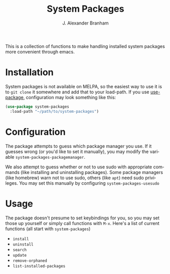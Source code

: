 #+TITLE: System Packages
#+AUTHOR: J. Alexander Branham
#+LANGUAGE: en

This is a collection of functions to make handling installed system
packages more convenient through emacs. 

* Installation

  System packages is not available on MELPA, so the easiest way to use
  it is to =git clone= it somewhere and add that to your load-path. If
  you use [[https://github.com/jwiegley/use-package][use-package]], configuration may look something like this:

  #+BEGIN_SRC emacs-lisp :eval never
    (use-package system-packages
      :load-path "~/path/to/system-packages")
  #+END_SRC

* Configuration
  
  The package attempts to guess which package manager you use. If it
  guesses wrong (or you'd like to set it manually), you may modify the
  variable =system-packages-packagemanager=. 

  We also attempt to guess whether or not to use sudo with appropriate
  commands (like installing and uninstalling packages). Some package
  managers (like homebrew) warn not to use sudo, others (like =apt=)
  need sudo privileges. You may set this manually by configuring
  =system-packages-usesudo=

* Usage

  The package doesn't presume to set keybindings for you, so you may
  set those up yourself or simply call functions with =M-x=. Here's a
  list of current functions (all start with =system-packages=)

  - =install=
  - =uninstall=
  - =search=
  - =update=
  - =remove-orphaned=
  - =list-installed-packages=

